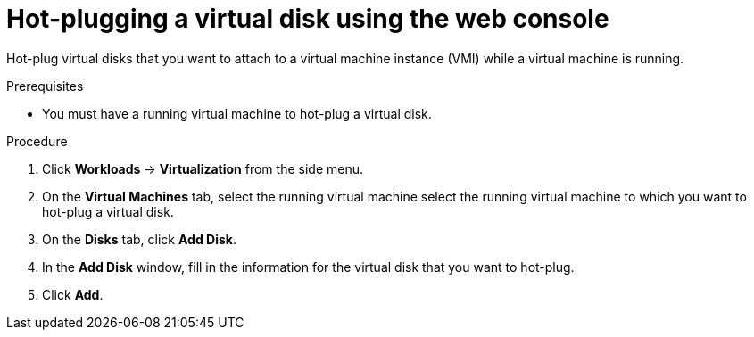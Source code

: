 // Module included in the following assemblies:
//
// * virt/virtual_machines/virtual_disks/virt-hot-plugging-virtual-disks.adoc


[id="virt-hot-plugging-a-virtual-disk-using-the-web-console{context}"]
= Hot-plugging a virtual disk using the web console

Hot-plug virtual disks that you want to attach to a virtual machine instance (VMI) while a virtual machine is running.

.Prerequisites
* You must have a running virtual machine to hot-plug a virtual disk.

.Procedure

. Click *Workloads* → *Virtualization* from the side menu.

. On the *Virtual Machines* tab, select the running virtual machine select the running virtual machine to which you want to hot-plug a virtual disk.

. On the *Disks* tab, click *Add Disk*.

. In the *Add Disk* window, fill in the information for the virtual disk that you want to hot-plug.

. Click *Add*.
